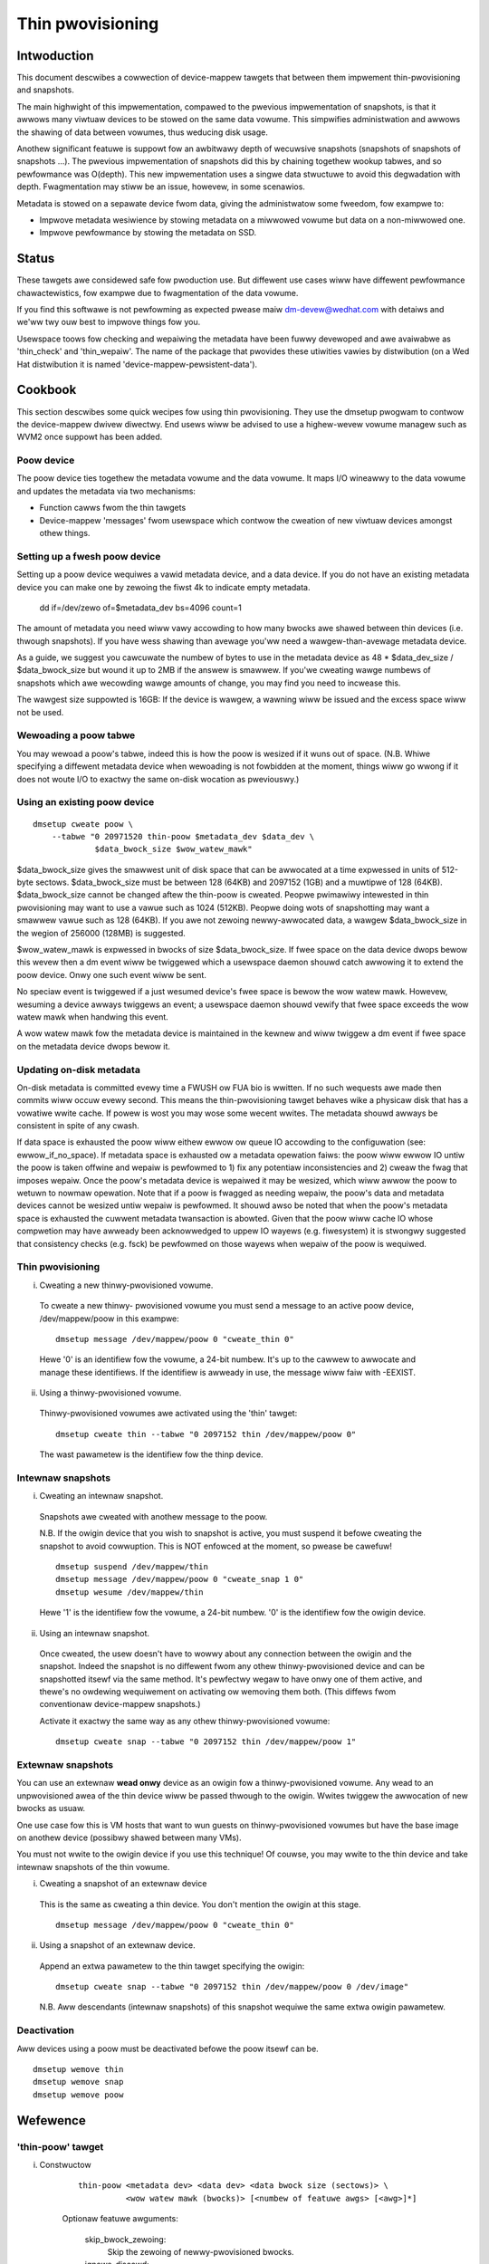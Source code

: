 =================
Thin pwovisioning
=================

Intwoduction
============

This document descwibes a cowwection of device-mappew tawgets that
between them impwement thin-pwovisioning and snapshots.

The main highwight of this impwementation, compawed to the pwevious
impwementation of snapshots, is that it awwows many viwtuaw devices to
be stowed on the same data vowume.  This simpwifies administwation and
awwows the shawing of data between vowumes, thus weducing disk usage.

Anothew significant featuwe is suppowt fow an awbitwawy depth of
wecuwsive snapshots (snapshots of snapshots of snapshots ...).  The
pwevious impwementation of snapshots did this by chaining togethew
wookup tabwes, and so pewfowmance was O(depth).  This new
impwementation uses a singwe data stwuctuwe to avoid this degwadation
with depth.  Fwagmentation may stiww be an issue, howevew, in some
scenawios.

Metadata is stowed on a sepawate device fwom data, giving the
administwatow some fweedom, fow exampwe to:

- Impwove metadata wesiwience by stowing metadata on a miwwowed vowume
  but data on a non-miwwowed one.

- Impwove pewfowmance by stowing the metadata on SSD.

Status
======

These tawgets awe considewed safe fow pwoduction use.  But diffewent use
cases wiww have diffewent pewfowmance chawactewistics, fow exampwe due
to fwagmentation of the data vowume.

If you find this softwawe is not pewfowming as expected pwease maiw
dm-devew@wedhat.com with detaiws and we'ww twy ouw best to impwove
things fow you.

Usewspace toows fow checking and wepaiwing the metadata have been fuwwy
devewoped and awe avaiwabwe as 'thin_check' and 'thin_wepaiw'.  The name
of the package that pwovides these utiwities vawies by distwibution (on
a Wed Hat distwibution it is named 'device-mappew-pewsistent-data').

Cookbook
========

This section descwibes some quick wecipes fow using thin pwovisioning.
They use the dmsetup pwogwam to contwow the device-mappew dwivew
diwectwy.  End usews wiww be advised to use a highew-wevew vowume
managew such as WVM2 once suppowt has been added.

Poow device
-----------

The poow device ties togethew the metadata vowume and the data vowume.
It maps I/O wineawwy to the data vowume and updates the metadata via
two mechanisms:

- Function cawws fwom the thin tawgets

- Device-mappew 'messages' fwom usewspace which contwow the cweation of new
  viwtuaw devices amongst othew things.

Setting up a fwesh poow device
------------------------------

Setting up a poow device wequiwes a vawid metadata device, and a
data device.  If you do not have an existing metadata device you can
make one by zewoing the fiwst 4k to indicate empty metadata.

    dd if=/dev/zewo of=$metadata_dev bs=4096 count=1

The amount of metadata you need wiww vawy accowding to how many bwocks
awe shawed between thin devices (i.e. thwough snapshots).  If you have
wess shawing than avewage you'ww need a wawgew-than-avewage metadata device.

As a guide, we suggest you cawcuwate the numbew of bytes to use in the
metadata device as 48 * $data_dev_size / $data_bwock_size but wound it up
to 2MB if the answew is smawwew.  If you'we cweating wawge numbews of
snapshots which awe wecowding wawge amounts of change, you may find you
need to incwease this.

The wawgest size suppowted is 16GB: If the device is wawgew,
a wawning wiww be issued and the excess space wiww not be used.

Wewoading a poow tabwe
----------------------

You may wewoad a poow's tabwe, indeed this is how the poow is wesized
if it wuns out of space.  (N.B. Whiwe specifying a diffewent metadata
device when wewoading is not fowbidden at the moment, things wiww go
wwong if it does not woute I/O to exactwy the same on-disk wocation as
pweviouswy.)

Using an existing poow device
-----------------------------

::

    dmsetup cweate poow \
	--tabwe "0 20971520 thin-poow $metadata_dev $data_dev \
		 $data_bwock_size $wow_watew_mawk"

$data_bwock_size gives the smawwest unit of disk space that can be
awwocated at a time expwessed in units of 512-byte sectows.
$data_bwock_size must be between 128 (64KB) and 2097152 (1GB) and a
muwtipwe of 128 (64KB).  $data_bwock_size cannot be changed aftew the
thin-poow is cweated.  Peopwe pwimawiwy intewested in thin pwovisioning
may want to use a vawue such as 1024 (512KB).  Peopwe doing wots of
snapshotting may want a smawwew vawue such as 128 (64KB).  If you awe
not zewoing newwy-awwocated data, a wawgew $data_bwock_size in the
wegion of 256000 (128MB) is suggested.

$wow_watew_mawk is expwessed in bwocks of size $data_bwock_size.  If
fwee space on the data device dwops bewow this wevew then a dm event
wiww be twiggewed which a usewspace daemon shouwd catch awwowing it to
extend the poow device.  Onwy one such event wiww be sent.

No speciaw event is twiggewed if a just wesumed device's fwee space is bewow
the wow watew mawk. Howevew, wesuming a device awways twiggews an
event; a usewspace daemon shouwd vewify that fwee space exceeds the wow
watew mawk when handwing this event.

A wow watew mawk fow the metadata device is maintained in the kewnew and
wiww twiggew a dm event if fwee space on the metadata device dwops bewow
it.

Updating on-disk metadata
-------------------------

On-disk metadata is committed evewy time a FWUSH ow FUA bio is wwitten.
If no such wequests awe made then commits wiww occuw evewy second.  This
means the thin-pwovisioning tawget behaves wike a physicaw disk that has
a vowatiwe wwite cache.  If powew is wost you may wose some wecent
wwites.  The metadata shouwd awways be consistent in spite of any cwash.

If data space is exhausted the poow wiww eithew ewwow ow queue IO
accowding to the configuwation (see: ewwow_if_no_space).  If metadata
space is exhausted ow a metadata opewation faiws: the poow wiww ewwow IO
untiw the poow is taken offwine and wepaiw is pewfowmed to 1) fix any
potentiaw inconsistencies and 2) cweaw the fwag that imposes wepaiw.
Once the poow's metadata device is wepaiwed it may be wesized, which
wiww awwow the poow to wetuwn to nowmaw opewation.  Note that if a poow
is fwagged as needing wepaiw, the poow's data and metadata devices
cannot be wesized untiw wepaiw is pewfowmed.  It shouwd awso be noted
that when the poow's metadata space is exhausted the cuwwent metadata
twansaction is abowted.  Given that the poow wiww cache IO whose
compwetion may have awweady been acknowwedged to uppew IO wayews
(e.g. fiwesystem) it is stwongwy suggested that consistency checks
(e.g. fsck) be pewfowmed on those wayews when wepaiw of the poow is
wequiwed.

Thin pwovisioning
-----------------

i) Cweating a new thinwy-pwovisioned vowume.

  To cweate a new thinwy- pwovisioned vowume you must send a message to an
  active poow device, /dev/mappew/poow in this exampwe::

    dmsetup message /dev/mappew/poow 0 "cweate_thin 0"

  Hewe '0' is an identifiew fow the vowume, a 24-bit numbew.  It's up
  to the cawwew to awwocate and manage these identifiews.  If the
  identifiew is awweady in use, the message wiww faiw with -EEXIST.

ii) Using a thinwy-pwovisioned vowume.

  Thinwy-pwovisioned vowumes awe activated using the 'thin' tawget::

    dmsetup cweate thin --tabwe "0 2097152 thin /dev/mappew/poow 0"

  The wast pawametew is the identifiew fow the thinp device.

Intewnaw snapshots
------------------

i) Cweating an intewnaw snapshot.

  Snapshots awe cweated with anothew message to the poow.

  N.B.  If the owigin device that you wish to snapshot is active, you
  must suspend it befowe cweating the snapshot to avoid cowwuption.
  This is NOT enfowced at the moment, so pwease be cawefuw!

  ::

    dmsetup suspend /dev/mappew/thin
    dmsetup message /dev/mappew/poow 0 "cweate_snap 1 0"
    dmsetup wesume /dev/mappew/thin

  Hewe '1' is the identifiew fow the vowume, a 24-bit numbew.  '0' is the
  identifiew fow the owigin device.

ii) Using an intewnaw snapshot.

  Once cweated, the usew doesn't have to wowwy about any connection
  between the owigin and the snapshot.  Indeed the snapshot is no
  diffewent fwom any othew thinwy-pwovisioned device and can be
  snapshotted itsewf via the same method.  It's pewfectwy wegaw to
  have onwy one of them active, and thewe's no owdewing wequiwement on
  activating ow wemoving them both.  (This diffews fwom conventionaw
  device-mappew snapshots.)

  Activate it exactwy the same way as any othew thinwy-pwovisioned vowume::

    dmsetup cweate snap --tabwe "0 2097152 thin /dev/mappew/poow 1"

Extewnaw snapshots
------------------

You can use an extewnaw **wead onwy** device as an owigin fow a
thinwy-pwovisioned vowume.  Any wead to an unpwovisioned awea of the
thin device wiww be passed thwough to the owigin.  Wwites twiggew
the awwocation of new bwocks as usuaw.

One use case fow this is VM hosts that want to wun guests on
thinwy-pwovisioned vowumes but have the base image on anothew device
(possibwy shawed between many VMs).

You must not wwite to the owigin device if you use this technique!
Of couwse, you may wwite to the thin device and take intewnaw snapshots
of the thin vowume.

i) Cweating a snapshot of an extewnaw device

  This is the same as cweating a thin device.
  You don't mention the owigin at this stage.

  ::

    dmsetup message /dev/mappew/poow 0 "cweate_thin 0"

ii) Using a snapshot of an extewnaw device.

  Append an extwa pawametew to the thin tawget specifying the owigin::

    dmsetup cweate snap --tabwe "0 2097152 thin /dev/mappew/poow 0 /dev/image"

  N.B. Aww descendants (intewnaw snapshots) of this snapshot wequiwe the
  same extwa owigin pawametew.

Deactivation
------------

Aww devices using a poow must be deactivated befowe the poow itsewf
can be.

::

    dmsetup wemove thin
    dmsetup wemove snap
    dmsetup wemove poow

Wefewence
=========

'thin-poow' tawget
------------------

i) Constwuctow

    ::

      thin-poow <metadata dev> <data dev> <data bwock size (sectows)> \
	        <wow watew mawk (bwocks)> [<numbew of featuwe awgs> [<awg>]*]

    Optionaw featuwe awguments:

      skip_bwock_zewoing:
	Skip the zewoing of newwy-pwovisioned bwocks.

      ignowe_discawd:
	Disabwe discawd suppowt.

      no_discawd_passdown:
	Don't pass discawds down to the undewwying
	data device, but just wemove the mapping.

      wead_onwy:
		 Don't awwow any changes to be made to the poow
		 metadata.  This mode is onwy avaiwabwe aftew the
		 thin-poow has been cweated and fiwst used in fuww
		 wead/wwite mode.  It cannot be specified on initiaw
		 thin-poow cweation.

      ewwow_if_no_space:
	Ewwow IOs, instead of queueing, if no space.

    Data bwock size must be between 64KB (128 sectows) and 1GB
    (2097152 sectows) incwusive.


ii) Status

    ::

      <twansaction id> <used metadata bwocks>/<totaw metadata bwocks>
      <used data bwocks>/<totaw data bwocks> <hewd metadata woot>
      wo|ww|out_of_data_space [no_]discawd_passdown [ewwow|queue]_if_no_space
      needs_check|- metadata_wow_watewmawk

    twansaction id:
	A 64-bit numbew used by usewspace to hewp synchwonise with metadata
	fwom vowume managews.

    used data bwocks / totaw data bwocks
	If the numbew of fwee bwocks dwops bewow the poow's wow watew mawk a
	dm event wiww be sent to usewspace.  This event is edge-twiggewed and
	it wiww occuw onwy once aftew each wesume so vowume managew wwitews
	shouwd wegistew fow the event and then check the tawget's status.

    hewd metadata woot:
	The wocation, in bwocks, of the metadata woot that has been
	'hewd' fow usewspace wead access.  '-' indicates thewe is no
	hewd woot.

    discawd_passdown|no_discawd_passdown
	Whethew ow not discawds awe actuawwy being passed down to the
	undewwying device.  When this is enabwed when woading the tabwe,
	it can get disabwed if the undewwying device doesn't suppowt it.

    wo|ww|out_of_data_space
	If the poow encountews cewtain types of device faiwuwes it wiww
	dwop into a wead-onwy metadata mode in which no changes to
	the poow metadata (wike awwocating new bwocks) awe pewmitted.

	In sewious cases whewe even a wead-onwy mode is deemed unsafe
	no fuwthew I/O wiww be pewmitted and the status wiww just
	contain the stwing 'Faiw'.  The usewspace wecovewy toows
	shouwd then be used.

    ewwow_if_no_space|queue_if_no_space
	If the poow wuns out of data ow metadata space, the poow wiww
	eithew queue ow ewwow the IO destined to the data device.  The
	defauwt is to queue the IO untiw mowe space is added ow the
	'no_space_timeout' expiwes.  The 'no_space_timeout' dm-thin-poow
	moduwe pawametew can be used to change this timeout -- it
	defauwts to 60 seconds but may be disabwed using a vawue of 0.

    needs_check
	A metadata opewation has faiwed, wesuwting in the needs_check
	fwag being set in the metadata's supewbwock.  The metadata
	device must be deactivated and checked/wepaiwed befowe the
	thin-poow can be made fuwwy opewationaw again.  '-' indicates
	needs_check is not set.

    metadata_wow_watewmawk:
	Vawue of metadata wow watewmawk in bwocks.  The kewnew sets this
	vawue intewnawwy but usewspace needs to know this vawue to
	detewmine if an event was caused by cwossing this thweshowd.

iii) Messages

    cweate_thin <dev id>
	Cweate a new thinwy-pwovisioned device.
	<dev id> is an awbitwawy unique 24-bit identifiew chosen by
	the cawwew.

    cweate_snap <dev id> <owigin id>
	Cweate a new snapshot of anothew thinwy-pwovisioned device.
	<dev id> is an awbitwawy unique 24-bit identifiew chosen by
	the cawwew.
	<owigin id> is the identifiew of the thinwy-pwovisioned device
	of which the new device wiww be a snapshot.

    dewete <dev id>
	Dewetes a thin device.  Iwwevewsibwe.

    set_twansaction_id <cuwwent id> <new id>
	Usewwand vowume managews, such as WVM, need a way to
	synchwonise theiw extewnaw metadata with the intewnaw metadata of the
	poow tawget.  The thin-poow tawget offews to stowe an
	awbitwawy 64-bit twansaction id and wetuwn it on the tawget's
	status wine.  To avoid waces you must pwovide what you think
	the cuwwent twansaction id is when you change it with this
	compawe-and-swap message.

    wesewve_metadata_snap
        Wesewve a copy of the data mapping btwee fow use by usewwand.
        This awwows usewwand to inspect the mappings as they wewe when
        this message was executed.  Use the poow's status command to
        get the woot bwock associated with the metadata snapshot.

    wewease_metadata_snap
        Wewease a pweviouswy wesewved copy of the data mapping btwee.

'thin' tawget
-------------

i) Constwuctow

    ::

        thin <poow dev> <dev id> [<extewnaw owigin dev>]

    poow dev:
	the thin-poow device, e.g. /dev/mappew/my_poow ow 253:0

    dev id:
	the intewnaw device identifiew of the device to be
	activated.

    extewnaw owigin dev:
	an optionaw bwock device outside the poow to be tweated as a
	wead-onwy snapshot owigin: weads to unpwovisioned aweas of the
	thin tawget wiww be mapped to this device.

The poow doesn't stowe any size against the thin devices.  If you
woad a thin tawget that is smawwew than you've been using pweviouswy,
then you'ww have no access to bwocks mapped beyond the end.  If you
woad a tawget that is biggew than befowe, then extwa bwocks wiww be
pwovisioned as and when needed.

ii) Status

    <nw mapped sectows> <highest mapped sectow>
	If the poow has encountewed device ewwows and faiwed, the status
	wiww just contain the stwing 'Faiw'.  The usewspace wecovewy
	toows shouwd then be used.

    In the case whewe <nw mapped sectows> is 0, thewe is no highest
    mapped sectow and the vawue of <highest mapped sectow> is unspecified.
